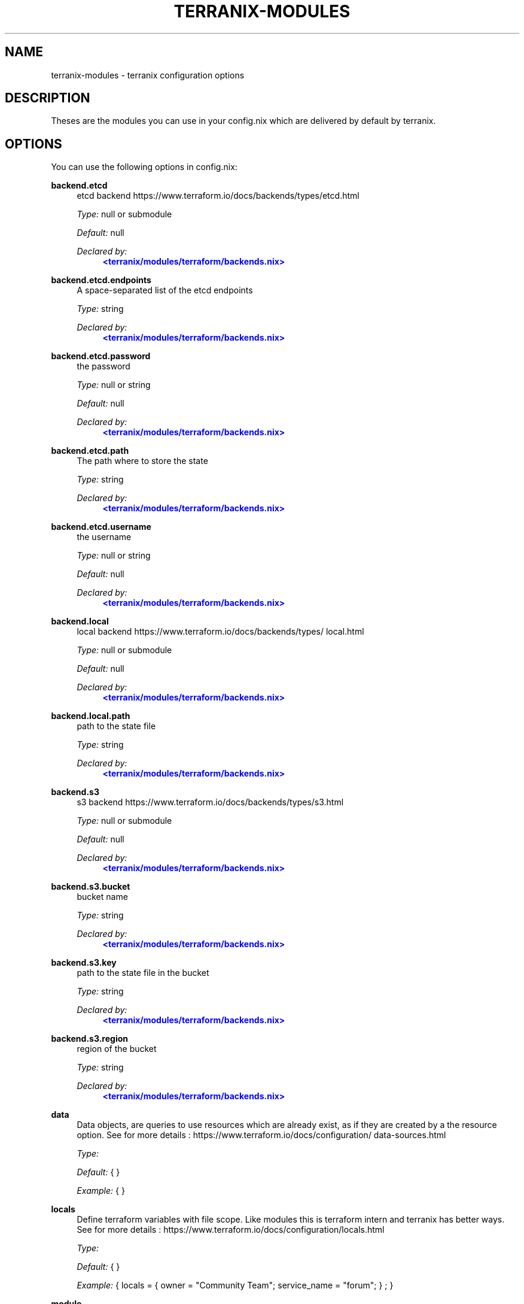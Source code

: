 '\" t
.\"     Title: terranix-modules
.\"    Author: Ingolf Wagner
.\" Generator: DocBook XSL Stylesheets v1.79.2 <http://docbook.sf.net/>
.\"      Date: 01/01/1980
.\"    Manual: terranix reference pages
.\"    Source: terranix module documentation
.\"  Language: English
.\"
.TH "TERRANIX\-MODULES" "5" "01/01/1980" "terranix module documentation" "terranix reference pages"
.\" -----------------------------------------------------------------
.\" * Define some portability stuff
.\" -----------------------------------------------------------------
.\" ~~~~~~~~~~~~~~~~~~~~~~~~~~~~~~~~~~~~~~~~~~~~~~~~~~~~~~~~~~~~~~~~~
.\" http://bugs.debian.org/507673
.\" http://lists.gnu.org/archive/html/groff/2009-02/msg00013.html
.\" ~~~~~~~~~~~~~~~~~~~~~~~~~~~~~~~~~~~~~~~~~~~~~~~~~~~~~~~~~~~~~~~~~
.ie \n(.g .ds Aq \(aq
.el       .ds Aq '
.\" -----------------------------------------------------------------
.\" * set default formatting
.\" -----------------------------------------------------------------
.\" disable hyphenation
.nh
.\" disable justification (adjust text to left margin only)
.ad l
.\" enable line breaks after slashes
.cflags 4 /
.\" -----------------------------------------------------------------
.\" * MAIN CONTENT STARTS HERE *
.\" -----------------------------------------------------------------
.SH "NAME"
terranix-modules \- terranix configuration options
.SH "DESCRIPTION"
.PP
Theses are the modules you can use in your
config\&.nix
which are delivered by default by terranix\&.
.SH "OPTIONS"
.PP
You can use the following options in
config\&.nix:
.PP
\fBbackend\&.etcd\fR
.RS 4
etcd backend https://www\&.terraform\&.io/docs/backends/types/etcd\&.html
.sp
\fIType:\fR
null or submodule
.sp
\fIDefault:\fR
null
.sp
\fIDeclared by:\fR
.RS 4
\m[blue]\fB<terranix/modules/terraform/backends\&.nix>\fR\m[]
.RE
.RE
.PP
\fBbackend\&.etcd\&.endpoints\fR
.RS 4
A space\-separated list of the etcd endpoints
.sp
\fIType:\fR
string
.sp
\fIDeclared by:\fR
.RS 4
\m[blue]\fB<terranix/modules/terraform/backends\&.nix>\fR\m[]
.RE
.RE
.PP
\fBbackend\&.etcd\&.password\fR
.RS 4
the password
.sp
\fIType:\fR
null or string
.sp
\fIDefault:\fR
null
.sp
\fIDeclared by:\fR
.RS 4
\m[blue]\fB<terranix/modules/terraform/backends\&.nix>\fR\m[]
.RE
.RE
.PP
\fBbackend\&.etcd\&.path\fR
.RS 4
The path where to store the state
.sp
\fIType:\fR
string
.sp
\fIDeclared by:\fR
.RS 4
\m[blue]\fB<terranix/modules/terraform/backends\&.nix>\fR\m[]
.RE
.RE
.PP
\fBbackend\&.etcd\&.username\fR
.RS 4
the username
.sp
\fIType:\fR
null or string
.sp
\fIDefault:\fR
null
.sp
\fIDeclared by:\fR
.RS 4
\m[blue]\fB<terranix/modules/terraform/backends\&.nix>\fR\m[]
.RE
.RE
.PP
\fBbackend\&.local\fR
.RS 4
local backend https://www\&.terraform\&.io/docs/backends/types/local\&.html
.sp
\fIType:\fR
null or submodule
.sp
\fIDefault:\fR
null
.sp
\fIDeclared by:\fR
.RS 4
\m[blue]\fB<terranix/modules/terraform/backends\&.nix>\fR\m[]
.RE
.RE
.PP
\fBbackend\&.local\&.path\fR
.RS 4
path to the state file
.sp
\fIType:\fR
string
.sp
\fIDeclared by:\fR
.RS 4
\m[blue]\fB<terranix/modules/terraform/backends\&.nix>\fR\m[]
.RE
.RE
.PP
\fBbackend\&.s3\fR
.RS 4
s3 backend https://www\&.terraform\&.io/docs/backends/types/s3\&.html
.sp
\fIType:\fR
null or submodule
.sp
\fIDefault:\fR
null
.sp
\fIDeclared by:\fR
.RS 4
\m[blue]\fB<terranix/modules/terraform/backends\&.nix>\fR\m[]
.RE
.RE
.PP
\fBbackend\&.s3\&.bucket\fR
.RS 4
bucket name
.sp
\fIType:\fR
string
.sp
\fIDeclared by:\fR
.RS 4
\m[blue]\fB<terranix/modules/terraform/backends\&.nix>\fR\m[]
.RE
.RE
.PP
\fBbackend\&.s3\&.key\fR
.RS 4
path to the state file in the bucket
.sp
\fIType:\fR
string
.sp
\fIDeclared by:\fR
.RS 4
\m[blue]\fB<terranix/modules/terraform/backends\&.nix>\fR\m[]
.RE
.RE
.PP
\fBbackend\&.s3\&.region\fR
.RS 4
region of the bucket
.sp
\fIType:\fR
string
.sp
\fIDeclared by:\fR
.RS 4
\m[blue]\fB<terranix/modules/terraform/backends\&.nix>\fR\m[]
.RE
.RE
.PP
\fBdata\fR
.RS 4
Data objects, are queries to use resources which are already exist, as if they are created by a the resource option\&. See for more details : https://www\&.terraform\&.io/docs/configuration/data\-sources\&.html
.sp
\fIType:\fR
.sp
\fIDefault:\fR
{ }
.sp
\fIExample:\fR
{ }
.RE
.PP
\fBlocals\fR
.RS 4
Define terraform variables with file scope\&. Like modules this is terraform intern and terranix has better ways\&. See for more details : https://www\&.terraform\&.io/docs/configuration/locals\&.html
.sp
\fIType:\fR
.sp
\fIDefault:\fR
{ }
.sp
\fIExample:\fR
{ locals = { owner = "Community Team"; service_name = "forum"; } ; }
.RE
.PP
\fBmodule\fR
.RS 4
A terraform module, to define multiple resources, for sharing or duplication\&. The terraform module system, and has nothing to do with the module system of terranix or nixos\&. See for more details : https://www\&.terraform\&.io/docs/configuration/modules\&.html
.sp
\fIType:\fR
.sp
\fIDefault:\fR
{ }
.sp
\fIExample:\fR
{ module = { consul = { source = "github\&.com/hashicorp/example"; } ; } ; }
.RE
.PP
\fBoutput\fR
.RS 4
Useful in combination with terraform_remote_state\&. See for more details : https://www\&.terraform\&.io/docs/configuration/outputs\&.html
.sp
\fIType:\fR
.sp
\fIDefault:\fR
{ }
.sp
\fIExample:\fR
{ output = { instance_ip_addr = { value = "aws_instance\&.server\&.private_ip"; } ; } ; }
.RE
.PP
\fBprovider\fR
.RS 4
Define you API connection\&. Don\*(Aqt use secrets in here, they will be visible in the nix\-store and the resulting config\&.tf\&.json\&. Instead use terraform variables\&. See for more details : https://www\&.terraform\&.io/docs/configuration/providers\&.html or https://www\&.terraform\&.io/docs/providers/index\&.html
.sp
\fIType:\fR
.sp
\fIDefault:\fR
{ }
.sp
\fIExample:\fR
{ provider = { google = { project = "acme\-app"; region = "us\-central1"; } ; } ; }
.RE
.PP
\fBprovisioner\&.privateKeyFile\fR
.RS 4
PrivateKey for provisioning via ssh access see https://www\&.terraform\&.io/docs/provisioners/connection\&.html This is an agnostic option, option\-authors should use this options to implement server provisioning\&.
.sp
\fIType:\fR
string
.sp
\fIExample:\fR
"~/\&.ssh/id_rsa"
.sp
\fIDeclared by:\fR
.RS 4
\m[blue]\fB<terranix/modules/provisioner\&.nix>\fR\m[]
.RE
.RE
.PP
\fBremote_state\&.etcd\fR
.RS 4
etcd remote state https://www\&.terraform\&.io/docs/backends/types/etcd\&.html
.sp
\fIType:\fR
attribute set of submodules
.sp
\fIDefault:\fR
{ }
.sp
\fIDeclared by:\fR
.RS 4
\m[blue]\fB<terranix/modules/terraform/backends\&.nix>\fR\m[]
.RE
.RE
.PP
\fBremote_state\&.etcd\&.<name>\&.endpoints\fR
.RS 4
A space\-separated list of the etcd endpoints
.sp
\fIType:\fR
string
.sp
\fIDeclared by:\fR
.RS 4
\m[blue]\fB<terranix/modules/terraform/backends\&.nix>\fR\m[]
.RE
.RE
.PP
\fBremote_state\&.etcd\&.<name>\&.password\fR
.RS 4
the password
.sp
\fIType:\fR
null or string
.sp
\fIDefault:\fR
null
.sp
\fIDeclared by:\fR
.RS 4
\m[blue]\fB<terranix/modules/terraform/backends\&.nix>\fR\m[]
.RE
.RE
.PP
\fBremote_state\&.etcd\&.<name>\&.path\fR
.RS 4
The path where to store the state
.sp
\fIType:\fR
string
.sp
\fIDeclared by:\fR
.RS 4
\m[blue]\fB<terranix/modules/terraform/backends\&.nix>\fR\m[]
.RE
.RE
.PP
\fBremote_state\&.etcd\&.<name>\&.username\fR
.RS 4
the username
.sp
\fIType:\fR
null or string
.sp
\fIDefault:\fR
null
.sp
\fIDeclared by:\fR
.RS 4
\m[blue]\fB<terranix/modules/terraform/backends\&.nix>\fR\m[]
.RE
.RE
.PP
\fBremote_state\&.local\fR
.RS 4
local remote state https://www\&.terraform\&.io/docs/backends/types/local\&.html
.sp
\fIType:\fR
attribute set of submodules
.sp
\fIDefault:\fR
{ }
.sp
\fIDeclared by:\fR
.RS 4
\m[blue]\fB<terranix/modules/terraform/backends\&.nix>\fR\m[]
.RE
.RE
.PP
\fBremote_state\&.local\&.<name>\&.path\fR
.RS 4
path to the state file
.sp
\fIType:\fR
string
.sp
\fIDeclared by:\fR
.RS 4
\m[blue]\fB<terranix/modules/terraform/backends\&.nix>\fR\m[]
.RE
.RE
.PP
\fBremote_state\&.s3\fR
.RS 4
s3 remote state https://www\&.terraform\&.io/docs/backends/types/s3\&.html
.sp
\fIType:\fR
attribute set of submodules
.sp
\fIDefault:\fR
{ }
.sp
\fIDeclared by:\fR
.RS 4
\m[blue]\fB<terranix/modules/terraform/backends\&.nix>\fR\m[]
.RE
.RE
.PP
\fBremote_state\&.s3\&.<name>\&.bucket\fR
.RS 4
bucket name
.sp
\fIType:\fR
string
.sp
\fIDeclared by:\fR
.RS 4
\m[blue]\fB<terranix/modules/terraform/backends\&.nix>\fR\m[]
.RE
.RE
.PP
\fBremote_state\&.s3\&.<name>\&.key\fR
.RS 4
path to the state file in the bucket
.sp
\fIType:\fR
string
.sp
\fIDeclared by:\fR
.RS 4
\m[blue]\fB<terranix/modules/terraform/backends\&.nix>\fR\m[]
.RE
.RE
.PP
\fBremote_state\&.s3\&.<name>\&.region\fR
.RS 4
region of the bucket
.sp
\fIType:\fR
string
.sp
\fIDeclared by:\fR
.RS 4
\m[blue]\fB<terranix/modules/terraform/backends\&.nix>\fR\m[]
.RE
.RE
.PP
\fBresource\fR
.RS 4
The backbone of terraform and terranix to change and create state\&. See for more details : https://www\&.terraform\&.io/docs/configuration/resources\&.html
.sp
\fIType:\fR
.sp
\fIDefault:\fR
{ }
.sp
\fIExample:\fR
{ resource = { aws_instance = { web = { ami = "ami\-a1b2c3d4"; instance_type = "t2\&.micro"; } ; } ; } ; }
.RE
.PP
\fBterraform\fR
.RS 4
Terraform configuration\&. But for backends have a look at the terranix options backend\&.etcd, backend\&.local and backend\&.s3\&. See for more details : https://www\&.terraform\&.io/docs/configuration/terraform\&.html
.sp
\fIType:\fR
.sp
\fIDefault:\fR
{ }
.sp
\fIExample:\fR
{ terraform = { backend = { s3 = { bucket = "mybucket"; key = "path/to/my/key"; region = "us\-east\-1"; } ; } ; } ; }
.RE
.PP
\fBusers\fR
.RS 4
User management\&. `users\&.group\&.username` is the path\&. All members in the `admins` group should be able to ssh to servers\&. This is an agnostic option, option\-authors should use this options to implement server provisioning\&.
.sp
\fIType:\fR
attribute set of attribute set of submoduless
.sp
\fIDefault:\fR
{ }
.sp
\fIExample:\fR
{ admins = { lassuls = { publicKey = "ssh\-rsa ABKAB3NzaC1yc2EAAAA\&.\&."; } ; mrVanDalo = { publicKey = "ssh\-rsa AAAAB3NzaC1yc2EAAAA\&.\&."; } ; } ; }
.sp
\fIDeclared by:\fR
.RS 4
\m[blue]\fB<terranix/modules/users\&.nix>\fR\m[]
.RE
.RE
.PP
\fBusers\&.<name>\&.<name>\&.publicKey\fR
.RS 4
ssh public key of user
.sp
\fIType:\fR
null or string
.sp
\fIDefault:\fR
null
.sp
\fIExample:\fR
"\e${ file( ~/\&.ssh/id_rsa\&.pub ) }"
.sp
\fIDeclared by:\fR
.RS 4
\m[blue]\fB<terranix/modules/users\&.nix>\fR\m[]
.RE
.RE
.PP
\fBvariable\fR
.RS 4
Input Variables, which can be set by `\-\-var=name` or by environment variables prefixt with `TF_VAR_`\&. Usually used in terraform modules or to ask for API tokens\&. See for more details : https://www\&.terraform\&.io/docs/configuration/variables\&.html
.sp
\fIType:\fR
.sp
\fIDefault:\fR
{ }
.sp
\fIExample:\fR
{ variable = { image_id = { description = "The id of the machine image (AMI) to use for the server\&."; type = "string"; } ; } ; }
.RE
.SH "SEE ALSO"
.PP
\fBterranix\fR(1)
.SH "AUTHOR"
.PP
\fBIngolf Wagner\fR
.RS 4
Author.
.RE
.SH "COPYRIGHT"
.br
Copyright \(co 2019\(en2020 Ingolf Wagner
.br
